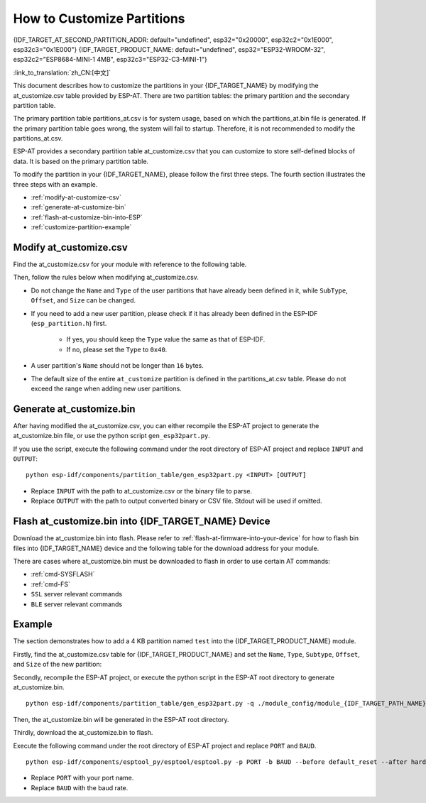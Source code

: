 How to Customize Partitions
===========================

{IDF_TARGET_AT_SECOND_PARTITION_ADDR: default="undefined", esp32="0x20000", esp32c2="0x1E000", esp32c3="0x1E000"}
{IDF_TARGET_PRODUCT_NAME: default="undefined", esp32="ESP32-WROOM-32", esp32c2="ESP8684-MINI-1 4MB", esp32c3="ESP32-C3-MINI-1"}

:link_to_translation:`zh_CN:[中文]`

This document describes how to customize the partitions in your {IDF_TARGET_NAME} by modifying the at_customize.csv table provided by ESP-AT. There are two partition tables: the primary partition and the secondary partition table.

The primary partition table partitions_at.csv is for system usage, based on which the partitions_at.bin file is generated. If the primary partition table goes wrong, the system will fail to startup. Therefore, it is not recommended to modify the partitions_at.csv.

ESP-AT provides a secondary partition table at_customize.csv that you can customize to store self-defined blocks of data. It is based on the primary partition table.

To modify the partition in your {IDF_TARGET_NAME}, please follow the first three steps. The fourth section illustrates the three steps with an example.

- :ref:`modify-at-customize-csv`
- :ref:`generate-at-customize-bin`
- :ref:`flash-at-customize-bin-into-ESP`
- :ref:`customize-partition-example`

.. _modify-at-customize-csv:

Modify at_customize.csv
-----------------------

Find the at_customize.csv for your module with reference to the following table.

.. only:: esp32

  .. list-table:: at_customize.csv paths
    :header-rows: 1

    * - Platform
      - Module
      - Paths
    * - ESP32
      - - WROOM-32
        - PICO-D4
        - SOLO-1
        - MINI-1
      - :project_file:`module_config/module_esp32_default/at_customize.csv`
    * - ESP32
      - WROVER-32
      - :project_file:`module_config/module_wrover-32/at_customize.csv`
    * - ESP32
      - ESP32-D2WD
      - :project_file:`module_config/module_esp32-d2wd/at_customize.csv`

.. only:: esp32c2

  .. list-table:: at_customize.csv paths
    :header-rows: 1

    * - Platform
      - Module
      - Paths
    * - ESP32-C2
      - ESP32C2-2MB (all ESP32C2 (ESP8684) series with 2 MB flash)
      - :project_file:`module_config/module_esp32c2-2mb/at_customize.csv`
    * - ESP32-C2
      - ESP32C2-4MB (all ESP32C2 (ESP8684) series with 4 MB flash)
      - :project_file:`module_config/module_esp32c2_default/at_customize.csv`

.. only:: esp32c3

  .. list-table:: at_customize.csv paths
    :header-rows: 1

    * - Platform
      - Module
      - Paths
    * - ESP32-C3
      - MINI-1
      - :project_file:`module_config/module_esp32c3_default/at_customize.csv`

Then, follow the rules below when modifying at_customize.csv.

- Do not change the ``Name`` and ``Type`` of the user partitions that have already been defined in it, while ``SubType``, ``Offset``, and ``Size`` can be changed.
- If you need to add a new user partition, please check if it has already been defined in the ESP-IDF (``esp_partition.h``) first.

    - If yes, you should keep the ``Type`` value the same as that of ESP-IDF.
    - If no, please set the ``Type`` to ``0x40``.
- A user partition's ``Name`` should not be longer than ``16`` bytes.
- The default size of the entire ``at_customize`` partition is defined in the partitions_at.csv table. Please do not exceed the range when adding new user partitions.

.. _generate-at-customize-bin:

Generate at_customize.bin
--------------------------

After having modified the at_customize.csv, you can either recompile the ESP-AT project to generate the at_customize.bin file, or use the python script ``gen_esp32part.py``.

If you use the script, execute the following command under the root directory of ESP-AT project and replace ``INPUT`` and ``OUTPUT``:

::

    python esp-idf/components/partition_table/gen_esp32part.py <INPUT> [OUTPUT]

- Replace ``INPUT`` with the path to at_customize.csv or the binary file to parse.
- Replace ``OUTPUT`` with the path to output converted binary or CSV file. Stdout will be used if omitted.

.. _flash-at-customize-bin-into-ESP:

Flash at_customize.bin into {IDF_TARGET_NAME} Device
----------------------------------------------------

Download the at_customize.bin into flash. Please refer to :ref:`flash-at-firmware-into-your-device` for how to flash bin files into {IDF_TARGET_NAME} device and the following table for the download address for your module.

.. only:: esp32

  .. list-table:: at_customize.bin download address of modules
    :header-rows: 1

    * - Platform
      - Module
      - Address
      - Size
    * - ESP32
      - - WROOM-32
        - WROVER-32
        - PICO-D4
        - SOLO-1
        - MINI-1
        - ESP32-D2WD
      - 0x20000
      - 0xE0000

.. only:: esp32c2

  .. list-table:: at_customize.bin download address of modules
    :header-rows: 1

    * - Platform
      - Module
      - Address
      - Size
    * - ESP32-C2
      - ESP32C2-2MB (all ESP32C2 (ESP8684) series with 2 MB flash)
      - 0x1A000
      - 0x26000
    * - ESP32-C2
      - ESP32C2-4MB (all ESP32C2 (ESP8684) series with 4 MB flash)
      - {IDF_TARGET_AT_SECOND_PARTITION_ADDR}
      - 0x42000

.. only:: esp32c3

  .. list-table:: at_customize.bin download address of modules
    :header-rows: 1

    * - Platform
      - Module
      - Address
      - Size
    * - ESP32-C3
      - MINI-1
      - 0x1E000
      - 0x42000

There are cases where at_customize.bin must be downloaded to flash in order to use certain AT commands:

- :ref:`cmd-SYSFLASH`
- :ref:`cmd-FS`
- ``SSL`` server relevant commands
- ``BLE`` server relevant commands

.. _customize-partition-example:

Example
-------

The section demonstrates how to add a 4 KB partition named ``test`` into the {IDF_TARGET_PRODUCT_NAME} module.

Firstly, find the at_customize.csv table for {IDF_TARGET_PRODUCT_NAME} and set the ``Name``, ``Type``, ``Subtype``, ``Offset``, and ``Size`` of the new partition:

.. only:: esp32

  ::

      # Name,Type,SubType,Offset,Size
      ... ...
      test,0x40,15,0x3D000,4K
      fatfs,data,fat,0x70000,576K

.. only:: esp32c3

  ::

      # Name,Type,SubType,Offset,Size
      ... ...
      test,0x40,15,0x3E000,4K
      fatfs,data,fat,0x47000,100K

.. only:: esp32c3

  ::

      # Name,Type,SubType,Offset,Size
      ... ...
      test,0x40,15,0x3E000,4K
      fatfs,data,fat,0x47000,100K

Secondly, recompile the ESP-AT project, or execute the python script in the ESP-AT root directory to generate at_customize.bin.

::

    python esp-idf/components/partition_table/gen_esp32part.py -q ./module_config/module_{IDF_TARGET_PATH_NAME}_default/at_customize.csv at_customize.bin

Then, the at_customize.bin will be generated in the ESP-AT root directory.

Thirdly, download the at_customize.bin to flash.

Execute the following command under the root directory of ESP-AT project and replace ``PORT`` and ``BAUD``.

::

    python esp-idf/components/esptool_py/esptool/esptool.py -p PORT -b BAUD --before default_reset --after hard_reset --chip auto write_flash --flash_mode dio --flash_size detect --flash_freq 40m {IDF_TARGET_AT_SECOND_PARTITION_ADDR} ./at_customize.bin

- Replace ``PORT`` with your port name.
- Replace ``BAUD`` with the baud rate.
